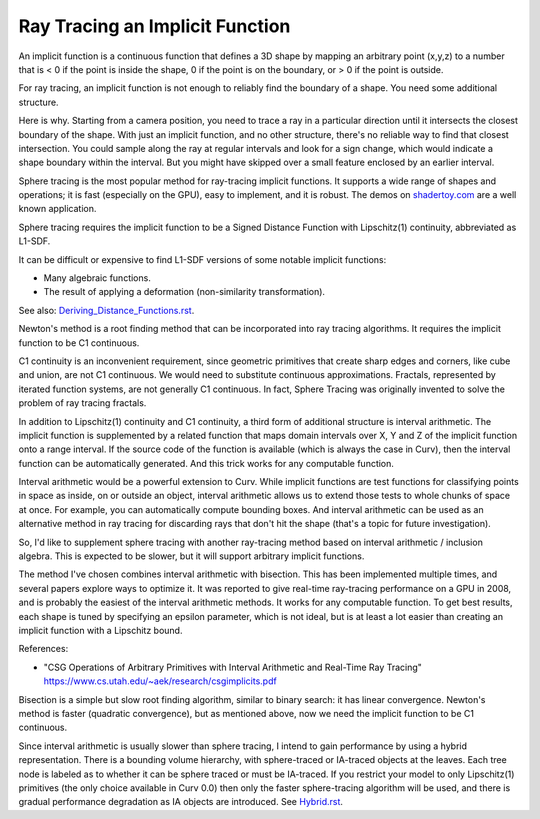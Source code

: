 Ray Tracing an Implicit Function
================================
An implicit function is a continuous function that defines a 3D shape
by mapping an arbitrary point (x,y,z) to a number that is < 0 if the point
is inside the shape, 0 if the point is on the boundary, or > 0 if the point
is outside.

For ray tracing, an implicit function is not enough to reliably find the
boundary of a shape. You need some additional structure.

Here is why. Starting from a camera position, you
need to trace a ray in a particular direction until it intersects the closest
boundary of the shape. With just an implicit function, and no other structure,
there's no reliable way to find that closest intersection. You could sample
along the ray at regular intervals and look for a sign change, which would
indicate a shape boundary within the interval. But you might have skipped over
a small feature enclosed by an earlier interval.

Sphere tracing is the most popular method for ray-tracing implicit functions.
It supports a wide range of shapes and operations; it is fast
(especially on the GPU), easy to implement, and it is robust.
The demos on `<shadertoy.com>`_ are a well known application.

Sphere tracing requires the implicit function to be a Signed Distance Function
with Lipschitz(1) continuity, abbreviated as L1-SDF.

It can be difficult or expensive to find L1-SDF versions
of some notable implicit functions:

* Many algebraic functions.
* The result of applying a deformation (non-similarity transformation).

See also: `<Deriving_Distance_Functions.rst>`_.

Newton's method is a root finding method that can be incorporated into
ray tracing algorithms. It requires the implicit function to be C1 continuous.

C1 continuity is an inconvenient requirement, since geometric primitives that create
sharp edges and corners, like cube and union, are not C1 continuous. We would
need to substitute continuous approximations.
Fractals, represented by iterated function systems, are not generally C1 continuous.
In fact, Sphere Tracing was originally invented to solve the problem of ray tracing
fractals.

In addition to Lipschitz(1) continuity and C1 continuity, a third form of
additional structure is interval arithmetic. The implicit function is
supplemented by a related function that maps domain intervals over X, Y and Z
of the implicit function onto a range interval. If the source code of the
function is available (which is always the case in Curv), then the interval
function can be automatically generated. And this trick works for
any computable function.

Interval arithmetic would be a powerful extension to Curv.
While implicit functions are test functions for classifying
points in space as inside, on or outside an object, interval
arithmetic allows us to extend those tests to whole chunks of
space at once. For example, you can automatically compute bounding boxes.
And interval arithmetic can be used as an alternative method in ray tracing
for discarding rays that don't hit the shape (that's a topic for future
investigation).

So, I'd like to supplement sphere tracing with another ray-tracing method
based on interval arithmetic / inclusion algebra. This is expected to be slower,
but it will support arbitrary implicit functions.

The method I've chosen combines interval arithmetic with bisection.
This has been implemented multiple times, and several papers
explore ways to optimize it. It was reported to give real-time ray-tracing
performance on a GPU in 2008, and is probably the easiest of the interval
arithmetic methods. It works for any computable function. To get best results,
each shape is tuned by specifying an epsilon parameter, which is not ideal,
but is at least a lot easier than creating an implicit function with a
Lipschitz bound.

References:

* "CSG Operations of Arbitrary Primitives with Interval Arithmetic and Real-Time Ray Tracing"
  https://www.cs.utah.edu/~aek/research/csgimplicits.pdf

Bisection is a simple but slow root finding algorithm, similar to binary search:
it has linear convergence. Newton's method is faster (quadratic convergence),
but as mentioned above, now we need the implicit function to be C1 continuous.

Since interval arithmetic is usually slower than sphere tracing, I intend to
gain performance by using a hybrid representation. There is a bounding volume
hierarchy, with sphere-traced or IA-traced objects at the leaves. Each tree node
is labeled as to whether it can be sphere traced or must be IA-traced.
If you restrict your model to only Lipschitz(1) primitives (the only choice
available in Curv 0.0) then only the faster sphere-tracing algorithm
will be used, and there is gradual performance degradation as IA objects are
introduced. See `<Hybrid.rst>`_.
